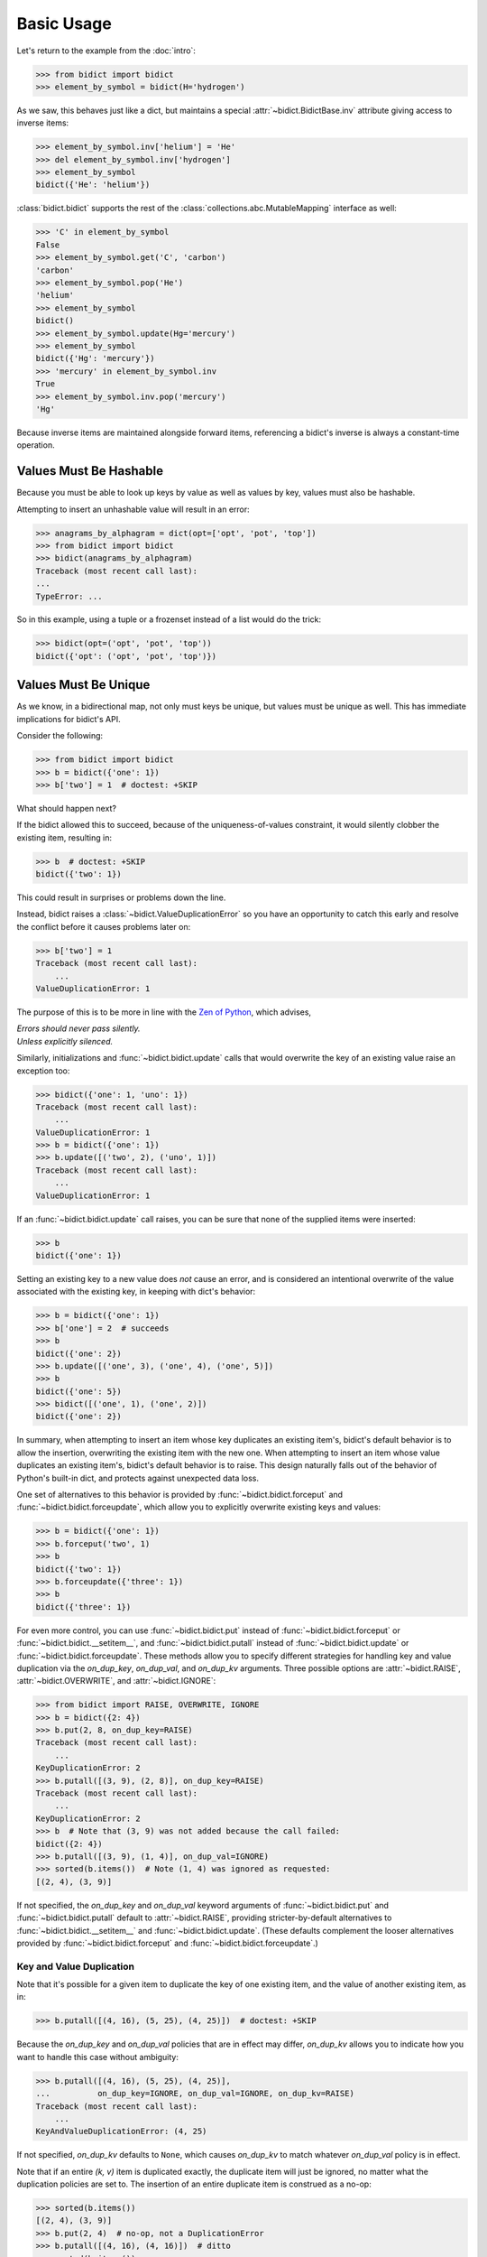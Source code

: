 Basic Usage
-----------

Let's return to the example from the :doc:`intro`:

.. code:: python

   >>> from bidict import bidict
   >>> element_by_symbol = bidict(H='hydrogen')

As we saw, this behaves just like a dict,
but maintains a special
:attr:`~bidict.BidictBase.inv` attribute
giving access to inverse items:

.. code:: python

   >>> element_by_symbol.inv['helium'] = 'He'
   >>> del element_by_symbol.inv['hydrogen']
   >>> element_by_symbol
   bidict({'He': 'helium'})

:class:`bidict.bidict` supports the rest of the
:class:`collections.abc.MutableMapping` interface
as well:

.. code:: python

   >>> 'C' in element_by_symbol
   False
   >>> element_by_symbol.get('C', 'carbon')
   'carbon'
   >>> element_by_symbol.pop('He')
   'helium'
   >>> element_by_symbol
   bidict()
   >>> element_by_symbol.update(Hg='mercury')
   >>> element_by_symbol
   bidict({'Hg': 'mercury'})
   >>> 'mercury' in element_by_symbol.inv
   True
   >>> element_by_symbol.inv.pop('mercury')
   'Hg'

Because inverse items are maintained alongside forward items,
referencing a bidict's inverse
is always a constant-time operation.


Values Must Be Hashable
+++++++++++++++++++++++

Because you must be able to look up keys by value as well as values by key,
values must also be hashable.

Attempting to insert an unhashable value will result in an error:

.. code:: python

   >>> anagrams_by_alphagram = dict(opt=['opt', 'pot', 'top'])
   >>> from bidict import bidict
   >>> bidict(anagrams_by_alphagram)
   Traceback (most recent call last):
   ...
   TypeError: ...

So in this example,
using a tuple or a frozenset instead of a list would do the trick:

.. code:: python

   >>> bidict(opt=('opt', 'pot', 'top'))
   bidict({'opt': ('opt', 'pot', 'top')})


Values Must Be Unique
+++++++++++++++++++++

As we know,
in a bidirectional map,
not only must keys be unique,
but values must be unique as well.
This has immediate implications for bidict's API.

Consider the following:

.. code:: python

   >>> from bidict import bidict
   >>> b = bidict({'one': 1})
   >>> b['two'] = 1  # doctest: +SKIP

What should happen next?

If the bidict allowed this to succeed,
because of the uniqueness-of-values constraint,
it would silently clobber the existing item,
resulting in:

.. code:: python

   >>> b  # doctest: +SKIP
   bidict({'two': 1})

This could result in surprises or problems down the line.

Instead, bidict raises a
:class:`~bidict.ValueDuplicationError`
so you have an opportunity to catch this early
and resolve the conflict before it causes problems later on:

.. code:: python

   >>> b['two'] = 1
   Traceback (most recent call last):
       ...
   ValueDuplicationError: 1

The purpose of this is to be more in line with the
`Zen of Python <https://www.python.org/dev/peps/pep-0020/>`_,
which advises,

| *Errors should never pass silently.*
| *Unless explicitly silenced.*

Similarly, initializations and :func:`~bidict.bidict.update` calls
that would overwrite the key of an existing value
raise an exception too:

.. code:: python

   >>> bidict({'one': 1, 'uno': 1})
   Traceback (most recent call last):
       ...
   ValueDuplicationError: 1
   >>> b = bidict({'one': 1})
   >>> b.update([('two', 2), ('uno', 1)])
   Traceback (most recent call last):
       ...
   ValueDuplicationError: 1

If an :func:`~bidict.bidict.update` call raises,
you can be sure that none of the supplied items were inserted:

.. code:: python

   >>> b
   bidict({'one': 1})

Setting an existing key to a new value
does *not* cause an error,
and is considered an intentional overwrite
of the value associated with the existing key,
in keeping with dict's behavior:

.. code:: python

   >>> b = bidict({'one': 1})
   >>> b['one'] = 2  # succeeds
   >>> b
   bidict({'one': 2})
   >>> b.update([('one', 3), ('one', 4), ('one', 5)])
   >>> b
   bidict({'one': 5})
   >>> bidict([('one', 1), ('one', 2)])
   bidict({'one': 2})

In summary,
when attempting to insert an item whose key duplicates an existing item's,
bidict's default behavior is to allow the insertion,
overwriting the existing item with the new one.
When attempting to insert an item whose value duplicates an existing item's,
bidict's default behavior is to raise.
This design naturally falls out of the behavior of Python's built-in dict,
and protects against unexpected data loss.

One set of alternatives to this behavior is provided by
:func:`~bidict.bidict.forceput` and
:func:`~bidict.bidict.forceupdate`,
which allow you to explicitly overwrite existing keys and values:

.. code:: python

   >>> b = bidict({'one': 1})
   >>> b.forceput('two', 1)
   >>> b
   bidict({'two': 1})
   >>> b.forceupdate({'three': 1})
   >>> b
   bidict({'three': 1})

For even more control,
you can use :func:`~bidict.bidict.put`
instead of :func:`~bidict.bidict.forceput`
or :func:`~bidict.bidict.__setitem__`,
and :func:`~bidict.bidict.putall`
instead of :func:`~bidict.bidict.update`
or :func:`~bidict.bidict.forceupdate`.
These methods allow you to specify different strategies for handling
key and value duplication via
the *on_dup_key*, *on_dup_val*, and *on_dup_kv* arguments.
Three possible options are
:attr:`~bidict.RAISE`,
:attr:`~bidict.OVERWRITE`, and
:attr:`~bidict.IGNORE`:

.. code:: python

   >>> from bidict import RAISE, OVERWRITE, IGNORE
   >>> b = bidict({2: 4})
   >>> b.put(2, 8, on_dup_key=RAISE)
   Traceback (most recent call last):
       ...
   KeyDuplicationError: 2
   >>> b.putall([(3, 9), (2, 8)], on_dup_key=RAISE)
   Traceback (most recent call last):
       ...
   KeyDuplicationError: 2
   >>> b  # Note that (3, 9) was not added because the call failed:
   bidict({2: 4})
   >>> b.putall([(3, 9), (1, 4)], on_dup_val=IGNORE)
   >>> sorted(b.items())  # Note (1, 4) was ignored as requested:
   [(2, 4), (3, 9)]

If not specified,
the *on_dup_key* and *on_dup_val* keyword arguments of
:func:`~bidict.bidict.put`
and
:func:`~bidict.bidict.putall`
default to
:attr:`~bidict.RAISE`,
providing stricter-by-default alternatives to
:func:`~bidict.bidict.__setitem__`
and
:func:`~bidict.bidict.update`.
(These defaults complement the looser alternatives
provided by :func:`~bidict.bidict.forceput`
and :func:`~bidict.bidict.forceupdate`.)


Key and Value Duplication
~~~~~~~~~~~~~~~~~~~~~~~~~

Note that it's possible for a given item to duplicate
the key of one existing item,
and the value of another existing item, as in:

.. code:: python

   >>> b.putall([(4, 16), (5, 25), (4, 25)])  # doctest: +SKIP

Because the *on_dup_key* and *on_dup_val* policies that are in effect may differ,
*on_dup_kv* allows you to indicate how you want to handle this case
without ambiguity:

.. code:: python

   >>> b.putall([(4, 16), (5, 25), (4, 25)],
   ...          on_dup_key=IGNORE, on_dup_val=IGNORE, on_dup_kv=RAISE)
   Traceback (most recent call last):
       ...
   KeyAndValueDuplicationError: (4, 25)

If not specified, *on_dup_kv* defaults to ``None``,
which causes *on_dup_kv* to match whatever *on_dup_val* policy is in effect.

Note that if an entire *(k, v)* item is duplicated exactly,
the duplicate item will just be ignored,
no matter what the duplication policies are set to.
The insertion of an entire duplicate item is construed as a no-op:

.. code:: python

   >>> sorted(b.items())
   [(2, 4), (3, 9)]
   >>> b.put(2, 4)  # no-op, not a DuplicationError
   >>> b.putall([(4, 16), (4, 16)])  # ditto
   >>> sorted(b.items())
   [(2, 4), (3, 9), (4, 16)]

See the :ref:`extending:OverwritingBidict Recipe`
for another way to customize this behavior.


Order Matters
+++++++++++++

Performing a bulk insert operation –
i.e. passing multiple items to
:meth:`~bidict.BidictBase.__init__`,
:func:`~bidict.bidict.update`,
:func:`~bidict.bidict.forceupdate`,
or :func:`~bidict.bidict.putall` –
is like inserting each of those items individually in sequence.
[#fn-fail-clean]_

Therefore, the order of the items provided to the bulk insert operation
may affect the result:

.. code:: python

   >>> from bidict import bidict
   >>> b = bidict({0: 0, 1: 2})
   >>> b.forceupdate([(2, 0), (0, 1), (0, 0)])

   >>> # 1. (2, 0) overwrites (0, 0)             -> bidict({2: 0, 1: 2})
   >>> # 2. (0, 1) is added                      -> bidict({2: 0, 1: 2, 0: 1})
   >>> # 3. (0, 0) overwrites (0, 1) and (2, 0)  -> bidict({0: 0, 1: 2})

   >>> sorted(b.items())
   [(0, 0), (1, 2)]

   >>> b = bidict({0: 0, 1: 2})  # as before
   >>> # Give the same items to forceupdate() but in a different order:
   >>> b.forceupdate([(0, 1), (0, 0), (2, 0)])

   >>> # 1. (0, 1) overwrites (0, 0)             -> bidict({0: 1, 1: 2})
   >>> # 2. (0, 0) overwrites (0, 1)             -> bidict({0: 0, 1: 2})
   >>> # 3. (2, 0) overwrites (0, 0)             -> bidict({1: 2, 2: 0})

   >>> sorted(b.items())  # different items!
   [(1, 2), (2, 0)]


.. [#fn-fail-clean]

   Albeit with an extremely important advantage:
   bulk insertion *fails clean*.
   i.e. If a bulk insertion fails,
   it will leave the bidict in the same state it was before,
   with none of the provided items inserted.


Interop
+++++++

bidicts interoperate well with other types of mappings.
For example, they support (efficient) polymorphic equality testing:

.. code:: python

   >>> from bidict import bidict
   >>> bidict(a=1) == dict(a=1)
   True

And converting back and forth works as expected
(modulo any value duplication, as discussed above):

.. code:: python

   >>> dict(bidict(a=1))
   {'a': 1}
   >>> bidict(dict(a=1))
   bidict({'a': 1})

See the :ref:`other-bidict-types:Polymorphism` section
for more interoperability documentation.


Hopefully bidict feels right at home
among the Python built-ins you already know.
Proceed to :doc:`other-bidict-types`
for documentation on the remaining bidict variants.
